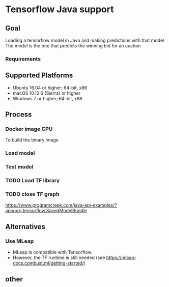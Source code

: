 * Tensorflow Java support
** Goal
Loading a tensorflow model in Java and making predictions with that model
The model is the one that predicts the winning bid for an auction
*** Requirements
** Supported Platforms
- Ubuntu 16.04 or higher; 64-bit, x86
- macOS 10.12.6 (Sierra) or higher
- Windows 7 or higher; 64-bit, x86

** Process
*** Docker image CPU
To build the binary image

*** Load model
*** Test model
*** TODO Load TF library
*** TODO close TF graph
https://www.programcreek.com/java-api-examples/?api=org.tensorflow.SavedModelBundle
** Alternatives
*** Use MLeap
- MLeap is compatible with Tensorflow.
- However, the TF runtime is still needed (see https://mleap-docs.combust.ml/getting-started/)

** other
